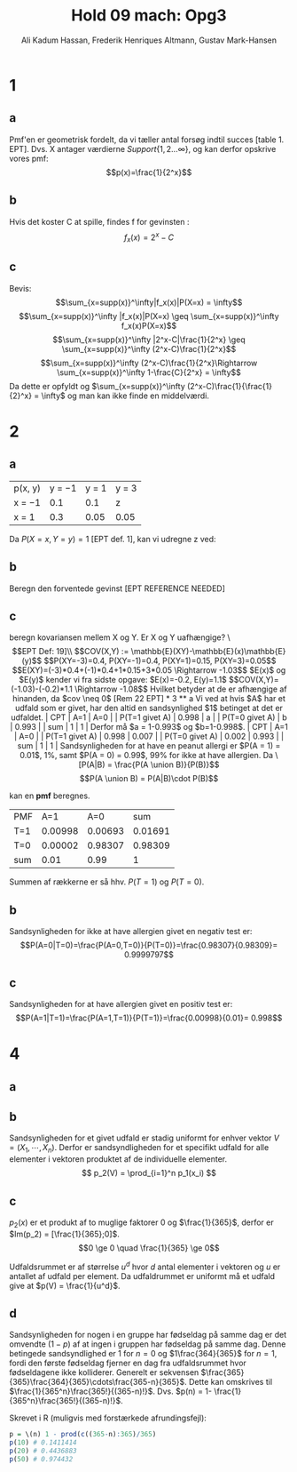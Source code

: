 #+TITLE: Hold 09 mach: Opg3
#+PROPERTY: session *R*
#+PROPERTY: results output
#+AUTHOR: Ali Kadum Hassan, Frederik Henriques Altmann, Gustav Mark-Hansen
#+OPTIONS: toc:nil num:nil

* 1

#+begin_comment
\begin{verbatim}
Hej
\end{verbatim}

#+begin_src R :exports results :results graphics :file img.png
hist(rnorm(100))
#+end_src

#+results:
file:img.png

Some text
$e = mc^2$
#+end_comment

** a
Pmf'en er geometrisk fordelt, da vi tæller antal forsøg indtil succes [table 1. EPT]. Dvs. X antager værdierne $Support\{ 1,2... \infty \}$, og kan derfor opskrive vores pmf: $$p(x)=\frac{1}{2^x}$$

** b
Hvis det koster C at spille, findes f for gevinsten : $$f_x(x)=2^x-C$$

** c
Bevis:
$$\sum_{x=supp(x)}^\infty|f_x(x)|P(X=x) = \infty$$
$$\sum_{x=supp(x)}^\infty |f_x(x)|P(X=x) \geq \sum_{x=supp(x)}^\infty f_x(x)P(X=x)$$
$$\sum_{x=supp(x)}^\infty |2^x-C|\frac{1}{2^x} \geq \sum_{x=supp(x)}^\infty (2^x-C)\frac{1}{2^x}$$
$$\sum_{x=supp(x)}^\infty (2^x-C)\frac{1}{2^x}\Rightarrow \sum_{x=supp(x)}^\infty 1-\frac{C}{2^x} = \infty$$
Da dette er opfyldt og $\sum_{x=supp(x)}^\infty (2^x-C)\frac{1}{\frac{1}{2}^x} = \infty$ og man kan ikke finde en middelværdi.
* 2
** a
| p(x, y) | y = −1 | y = 1 | y = 3 |
| x = −1  |    0.1 |   0.1 | z     |
| x = 1   |    0.3 |  0.05 | 0.05  |

Da $P(X=x,Y=y)=1$ [EPT def. 1], kan vi udregne z ved:

\begin{align}
1 &= 0.1 + 0.1 + 0.3 + 0.05 + 0.05 + z = 0.6 + z \\
z &= 1 - 0.6 = 0.4
\end{align}
** b
Beregn den forventede gevinst
[EPT REFERENCE NEEDED]
\begin{align}
E[X+Y] &= E[X] + E[Y] \\
E[X] &= -1*0.6 + 1*0.4 = -0.2 \\
E[Y] &= -1*0.4 + 1*0.15 + 3*0.45 = 1.1 \\
E[X+Y] &= 1.1 - 0.2 = 0.9
\end{align}

** c
beregn kovariansen mellem X og Y. Er X og Y uafhængige?
\\[EPT Def: 19]\\
$$COV(X,Y) := \mathbb{E}(XY)-\mathbb{E}(x)\mathbb{E}(y)$$
$$P(XY=-3)=0.4, P(XY=-1)=0.4, P(XY=1)=0.15, P(XY=3)=0.05$$
$$E(XY)=(-3)*0.4+(-1)*0.4+1*0.15+3*0.05 \Rightarrow -1.03$$
$E(x)$ og $E(y)$ kender vi fra sidste opgave: $E(x)=-0.2, E(y)=1.1$
$$COV(X,Y)=(-1.03)-(-0.2)*1.1 \Rightarrow -1.08$$

Hvilket betyder at de er afhængige af hinanden, da $cov \neq 0$ [Rem 22 EPT]

* 3
** a
Vi ved at hvis $A$ har et udfald som er givet,
har den altid en sandsynlighed $1$ betinget at det er udfaldet.

| CPT            |   A=1 |   A=0 |
| P(T=1 givet A) | 0.998 |     a |
| P(T=0 givet A) |     b | 0.993 |
| sum            |     1 |     1 |

Derfor må $a = 1-0.993$ og $b=1-0.998$.

| CPT            |   A=1 |   A=0 |
| P(T=1 givet A) | 0.998 | 0.007 |
| P(T=0 givet A) | 0.002 | 0.993 |
| sum            |     1 |     1 |

Sandsynligheden for at have en peanut allergi er $P(A = 1) = 0.01$, 1%,
samt $P(A = 0) = 0.99$, 99% for ikke at have allergien.

Da
\[P(A|B) = \frac{P(A \union B)}{P(B)}\]
\[P(A \union B) = P(A|B)\cdot P(B)\]

kan en *pmf* beregnes.

#+begin_comment
#+begin_src R
CPT <- matriX(c(0.998,  0.002,  0.007,  0.993), ncol=2)
PMF <- matrix(c(CPT[,1] * 0.01, CPT[,2] * 0.99), ncol = 2)
sum(PMF[1,])
sum(PMF[2,])
sum(PMF)
#+end_src
#+end_comment

| PMF |     A=1 |     A=0 |     sum |
| T=1 | 0.00998 | 0.00693 | 0.01691 |
| T=0 | 0.00002 | 0.98307 | 0.98309 |
| sum |    0.01 |    0.99 |       1 |

Summen af rækkerne er så hhv. $P(T=1)$ og $P(T=0)$.
** b
Sandsynligheden for ikke at have allergien givet en negativ test er:
\[P(A=0|T=0)=\frac{P(A=0,T=0)}{P(T=0)}=\frac{0.98307}{0.98309}= 0.9999797\]
** c
Sandsynligheden for at have allergien givet en positiv test er:
\[P(A=1|T=1)=\frac{P(A=1,T=1)}{P(T=1)}=\frac{0.00998}{0.01}= 0.998\]

* 4
** a
\begin{equation}
p_1(x) =
\begin{cases}
\frac{1}{365} & \quad if \quad x \in \{1,\cdots,365\}\\
0 & \quad if \quad x \in \mathbb{R} \setminus \{1,\cdots,365\}
\end{cases}
\end{equation}
** b
Sandsynligheden for et givet udfald er stadig uniformt for enhver vektor $V = (X_1,\cdots,X_n)$.
Derfor er sandsyndligheden for et specifikt udfald for alle elementer i vektoren produktet af de individuelle elementer.
\[
p_2(V) = \prod_{i=1}^n p_1(x_i)
\]
** c
\begin{align}
\forall x, \quad p(x) &\ge 0 \\
\sum_x p(x) &= 1 \\
\end{align}

$p_2(x)$ er et produkt af to muglige faktorer $0$ og $\frac{1}{365}$,
derfor er $Im(p_2) = [\frac{1}{365};0]$.
\[0 \ge 0 \quad \frac{1}{365} \ge 0\]

Udfaldsrummet er af størrelse $u^d$ hvor $d$ antal elementer i vektoren og $u$ er antallet af udfald per element.
Da udfaldrummet er uniformt må et udfald give at $p(V) = \frac{1}{u^d}$.

\begin{align}
X_i \in \{1,\cdots,365\} \implies p_2(V) &= \prod_{i=1}^n \frac{1}{365} \\
&= \frac{1}{365^n} \\
&= \frac{1}{u^d}
\end{align}
** d
Sandsynligheden for nogen i en gruppe har fødseldag på samme dag er det omvendte ($1-p$) af at ingen i gruppen har fødseldag på samme dag.
Denne betingede sandsyndlighed er $1$ for $n=0$ og $1\frac{364}{365}$ for $n=1$,
fordi den første fødseldag fjerner en dag fra udfaldsrummet hvor fødseldagene ikke kolliderer.
Generelt er sekvensen $\frac{365}{365}\frac{364}{365}\cdots\frac{365-n}{365}$.
Dette kan omskrives til $\frac{1}{365^n}\frac{365!}{(365-n)!}$.
Dvs. $p(n) = 1- \frac{1}{365^n}\frac{365!}{(365-n)!}$.

Skrevet i R (muligvis med forstærkede afrundingsfejl):
#+begin_src R
p = \(n) 1 - prod(c((365-n):365)/365)
p(10) # 0.1411414
p(20) # 0.4436883
p(50) # 0.974432
#+end_src
